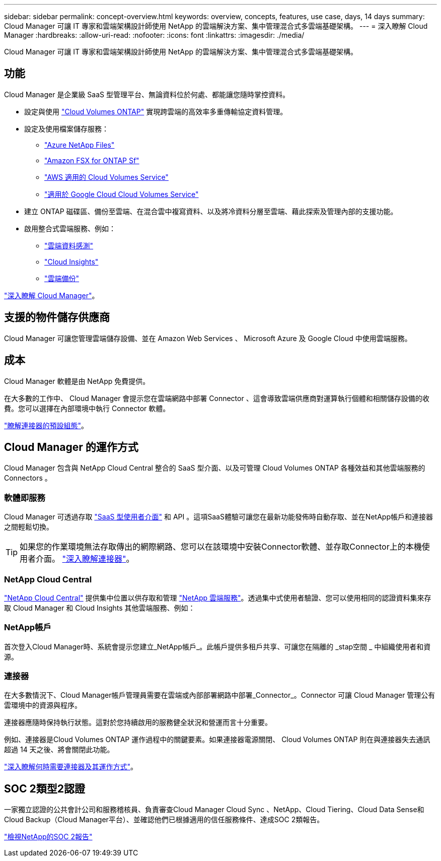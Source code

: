 ---
sidebar: sidebar 
permalink: concept-overview.html 
keywords: overview, concepts, features, use case, days, 14 days 
summary: Cloud Manager 可讓 IT 專家和雲端架構設計師使用 NetApp 的雲端解決方案、集中管理混合式多雲端基礎架構。 
---
= 深入瞭解 Cloud Manager
:hardbreaks:
:allow-uri-read: 
:nofooter: 
:icons: font
:linkattrs: 
:imagesdir: ./media/


Cloud Manager 可讓 IT 專家和雲端架構設計師使用 NetApp 的雲端解決方案、集中管理混合式多雲端基礎架構。



== 功能

Cloud Manager 是企業級 SaaS 型管理平台、無論資料位於何處、都能讓您隨時掌控資料。

* 設定與使用 https://cloud.netapp.com/ontap-cloud["Cloud Volumes ONTAP"^] 實現跨雲端的高效率多重傳輸協定資料管理。
* 設定及使用檔案儲存服務：
+
** https://cloud.netapp.com/azure-netapp-files["Azure NetApp Files"^]
** https://cloud.netapp.com/fsx-for-ontap["Amazon FSX for ONTAP Sf"^]
** https://cloud.netapp.com/cloud-volumes-service-for-aws["AWS 適用的 Cloud Volumes Service"^]
** https://cloud.netapp.com/cloud-volumes-service-for-gcp["適用於 Google Cloud Cloud Volumes Service"^]


* 建立 ONTAP 磁碟區、備份至雲端、在混合雲中複寫資料、以及將冷資料分層至雲端、藉此探索及管理內部的支援功能。
* 啟用整合式雲端服務、例如：
+
** https://cloud.netapp.com/cloud-compliance["雲端資料感測"^]
** https://cloud.netapp.com/cloud-insights["Cloud Insights"^]
** https://cloud.netapp.com/cloud-backup-service["雲端備份"^]




https://cloud.netapp.com/cloud-manager["深入瞭解 Cloud Manager"^]。



== 支援的物件儲存供應商

Cloud Manager 可讓您管理雲端儲存設備、並在 Amazon Web Services 、 Microsoft Azure 及 Google Cloud 中使用雲端服務。



== 成本

Cloud Manager 軟體是由 NetApp 免費提供。

在大多數的工作中、 Cloud Manager 會提示您在雲端網路中部署 Connector 、這會導致雲端供應商對運算執行個體和相關儲存設備的收費。您可以選擇在內部環境中執行 Connector 軟體。

link:reference-connector-default-config.html["瞭解連接器的預設組態"]。



== Cloud Manager 的運作方式

Cloud Manager 包含與 NetApp Cloud Central 整合的 SaaS 型介面、以及可管理 Cloud Volumes ONTAP 各種效益和其他雲端服務的 Connectors 。



=== 軟體即服務

Cloud Manager 可透過存取 https://cloudmanager.netapp.com["SaaS 型使用者介面"^] 和 API 。這項SaaS體驗可讓您在最新功能發佈時自動存取、並在NetApp帳戶和連接器之間輕鬆切換。


TIP: 如果您的作業環境無法存取傳出的網際網路、您可以在該環境中安裝Connector軟體、並存取Connector上的本機使用者介面。 link:concept-connectors.html["深入瞭解連接器"]。



=== NetApp Cloud Central

https://cloud.netapp.com["NetApp Cloud Central"^] 提供集中位置以供存取和管理 https://www.netapp.com/us/products/cloud-services/use-cases-for-netapp-cloud-services.aspx["NetApp 雲端服務"^]。透過集中式使用者驗證、您可以使用相同的認證資料集來存取 Cloud Manager 和 Cloud Insights 其他雲端服務、例如：



=== NetApp帳戶

首次登入Cloud Manager時、系統會提示您建立_NetApp帳戶_。此帳戶提供多租戶共享、可讓您在隔離的 _stap空間 _ 中組織使用者和資源。



=== 連接器

在大多數情況下、Cloud Manager帳戶管理員需要在雲端或內部部署網路中部署_Connector_。Connector 可讓 Cloud Manager 管理公有雲環境中的資源與程序。

連接器應隨時保持執行狀態。這對於您持續啟用的服務健全狀況和營運而言十分重要。

例如、連接器是Cloud Volumes ONTAP 運作過程中的關鍵要素。如果連接器電源關閉、 Cloud Volumes ONTAP 則在與連接器失去通訊超過 14 天之後、將會關閉此功能。

link:concept-connectors.html["深入瞭解何時需要連接器及其運作方式"]。



== SOC 2類型2認證

一家獨立認證的公共會計公司和服務稽核員、負責審查Cloud Manager Cloud Sync 、NetApp、Cloud Tiering、Cloud Data Sense和Cloud Backup（Cloud Manager平台）、並確認他們已根據適用的信任服務條件、達成SOC 2類報告。

https://www.netapp.com/company/trust-center/compliance/soc-2/["檢視NetApp的SOC 2報告"^]
